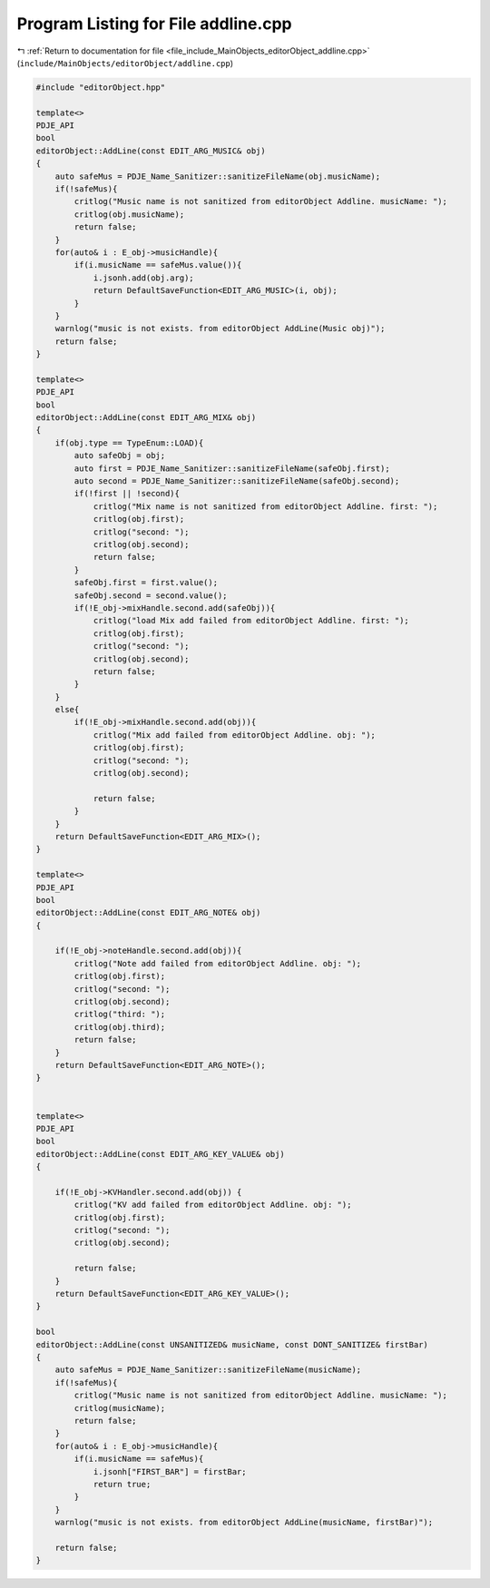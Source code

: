 
.. _program_listing_file_include_MainObjects_editorObject_addline.cpp:

Program Listing for File addline.cpp
====================================

|exhale_lsh| :ref:`Return to documentation for file <file_include_MainObjects_editorObject_addline.cpp>` (``include/MainObjects/editorObject/addline.cpp``)

.. |exhale_lsh| unicode:: U+021B0 .. UPWARDS ARROW WITH TIP LEFTWARDS

.. code-block:: cpp

   #include "editorObject.hpp"
   
   template<> 
   PDJE_API
   bool
   editorObject::AddLine(const EDIT_ARG_MUSIC& obj)
   {
       auto safeMus = PDJE_Name_Sanitizer::sanitizeFileName(obj.musicName);
       if(!safeMus){
           critlog("Music name is not sanitized from editorObject Addline. musicName: ");
           critlog(obj.musicName);
           return false;
       }
       for(auto& i : E_obj->musicHandle){
           if(i.musicName == safeMus.value()){
               i.jsonh.add(obj.arg);
               return DefaultSaveFunction<EDIT_ARG_MUSIC>(i, obj);
           }
       }
       warnlog("music is not exists. from editorObject AddLine(Music obj)");
       return false;
   }
   
   template<> 
   PDJE_API
   bool
   editorObject::AddLine(const EDIT_ARG_MIX& obj)
   {
       if(obj.type == TypeEnum::LOAD){
           auto safeObj = obj;
           auto first = PDJE_Name_Sanitizer::sanitizeFileName(safeObj.first);
           auto second = PDJE_Name_Sanitizer::sanitizeFileName(safeObj.second);
           if(!first || !second){
               critlog("Mix name is not sanitized from editorObject Addline. first: ");
               critlog(obj.first);
               critlog("second: ");
               critlog(obj.second);
               return false;
           }
           safeObj.first = first.value();
           safeObj.second = second.value();
           if(!E_obj->mixHandle.second.add(safeObj)){
               critlog("load Mix add failed from editorObject Addline. first: ");
               critlog(obj.first);
               critlog("second: ");
               critlog(obj.second);
               return false;
           }
       }
       else{
           if(!E_obj->mixHandle.second.add(obj)){
               critlog("Mix add failed from editorObject Addline. obj: ");
               critlog(obj.first);
               critlog("second: ");
               critlog(obj.second);
               
               return false;
           }
       }
       return DefaultSaveFunction<EDIT_ARG_MIX>();
   }
   
   template<> 
   PDJE_API
   bool
   editorObject::AddLine(const EDIT_ARG_NOTE& obj)
   {
   
       if(!E_obj->noteHandle.second.add(obj)){
           critlog("Note add failed from editorObject Addline. obj: ");
           critlog(obj.first);
           critlog("second: ");
           critlog(obj.second);
           critlog("third: ");
           critlog(obj.third);
           return false;
       }
       return DefaultSaveFunction<EDIT_ARG_NOTE>();
   }
   
   
   template<> 
   PDJE_API
   bool
   editorObject::AddLine(const EDIT_ARG_KEY_VALUE& obj)
   {
   
       if(!E_obj->KVHandler.second.add(obj)) {
           critlog("KV add failed from editorObject Addline. obj: ");
           critlog(obj.first);
           critlog("second: ");
           critlog(obj.second);
           
           return false;
       }
       return DefaultSaveFunction<EDIT_ARG_KEY_VALUE>();
   }
   
   bool 
   editorObject::AddLine(const UNSANITIZED& musicName, const DONT_SANITIZE& firstBar)
   {
       auto safeMus = PDJE_Name_Sanitizer::sanitizeFileName(musicName);
       if(!safeMus){
           critlog("Music name is not sanitized from editorObject Addline. musicName: ");
           critlog(musicName);
           return false;
       }
       for(auto& i : E_obj->musicHandle){
           if(i.musicName == safeMus){
               i.jsonh["FIRST_BAR"] = firstBar;
               return true;
           }
       }
       warnlog("music is not exists. from editorObject AddLine(musicName, firstBar)");
       
       return false;
   }
